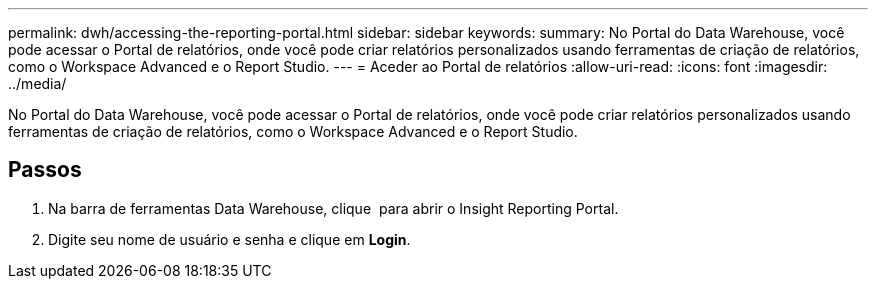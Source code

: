 ---
permalink: dwh/accessing-the-reporting-portal.html 
sidebar: sidebar 
keywords:  
summary: No Portal do Data Warehouse, você pode acessar o Portal de relatórios, onde você pode criar relatórios personalizados usando ferramentas de criação de relatórios, como o Workspace Advanced e o Report Studio. 
---
= Aceder ao Portal de relatórios
:allow-uri-read: 
:icons: font
:imagesdir: ../media/


[role="lead"]
No Portal do Data Warehouse, você pode acessar o Portal de relatórios, onde você pode criar relatórios personalizados usando ferramentas de criação de relatórios, como o Workspace Advanced e o Report Studio.



== Passos

. Na barra de ferramentas Data Warehouse, clique image:../media/oci-reporting-portal-icon.gif[""] para abrir o Insight Reporting Portal.
. Digite seu nome de usuário e senha e clique em *Login*.

